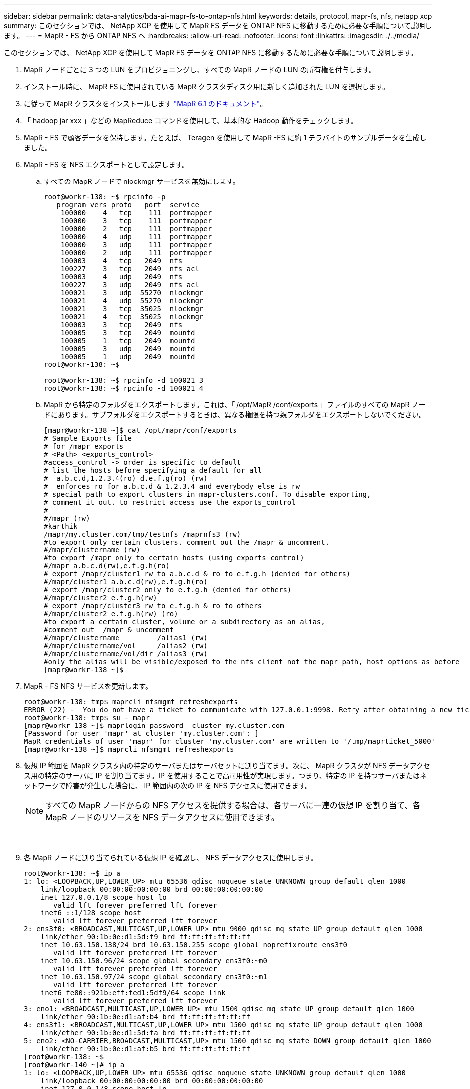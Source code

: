 ---
sidebar: sidebar 
permalink: data-analytics/bda-ai-mapr-fs-to-ontap-nfs.html 
keywords: details, protocol, mapr-fs, nfs, netapp xcp 
summary: このセクションでは、 NetApp XCP を使用して MapR FS データを ONTAP NFS に移動するために必要な手順について説明します。 
---
= MapR - FS から ONTAP NFS へ
:hardbreaks:
:allow-uri-read: 
:nofooter: 
:icons: font
:linkattrs: 
:imagesdir: ./../media/


[role="lead"]
このセクションでは、 NetApp XCP を使用して MapR FS データを ONTAP NFS に移動するために必要な手順について説明します。

. MapR ノードごとに 3 つの LUN をプロビジョニングし、すべての MapR ノードの LUN の所有権を付与します。
. インストール時に、 MapR FS に使用されている MapR クラスタディスク用に新しく追加された LUN を選択します。
. に従って MapR クラスタをインストールします https://mapr.com/docs/61/install.html["MapR 6.1 のドキュメント"^]。
. 「 hadoop jar xxx 」などの MapReduce コマンドを使用して、基本的な Hadoop 動作をチェックします。
. MapR - FS で顧客データを保持します。たとえば、 Teragen を使用して MapR -FS に約 1 テラバイトのサンプルデータを生成しました。
. MapR - FS を NFS エクスポートとして設定します。
+
.. すべての MapR ノードで nlockmgr サービスを無効にします。
+
....
root@workr-138: ~$ rpcinfo -p
   program vers proto   port  service
    100000    4   tcp    111  portmapper
    100000    3   tcp    111  portmapper
    100000    2   tcp    111  portmapper
    100000    4   udp    111  portmapper
    100000    3   udp    111  portmapper
    100000    2   udp    111  portmapper
    100003    4   tcp   2049  nfs
    100227    3   tcp   2049  nfs_acl
    100003    4   udp   2049  nfs
    100227    3   udp   2049  nfs_acl
    100021    3   udp  55270  nlockmgr
    100021    4   udp  55270  nlockmgr
    100021    3   tcp  35025  nlockmgr
    100021    4   tcp  35025  nlockmgr
    100003    3   tcp   2049  nfs
    100005    3   tcp   2049  mountd
    100005    1   tcp   2049  mountd
    100005    3   udp   2049  mountd
    100005    1   udp   2049  mountd
root@workr-138: ~$
 
root@workr-138: ~$ rpcinfo -d 100021 3
root@workr-138: ~$ rpcinfo -d 100021 4
....
.. MapR から特定のフォルダをエクスポートします。これは、「 /opt/MapR /conf/exports 」ファイルのすべての MapR ノードにあります。サブフォルダをエクスポートするときは、異なる権限を持つ親フォルダをエクスポートしないでください。
+
....
[mapr@workr-138 ~]$ cat /opt/mapr/conf/exports
# Sample Exports file
# for /mapr exports
# <Path> <exports_control>
#access_control -> order is specific to default
# list the hosts before specifying a default for all
#  a.b.c.d,1.2.3.4(ro) d.e.f.g(ro) (rw)
#  enforces ro for a.b.c.d & 1.2.3.4 and everybody else is rw
# special path to export clusters in mapr-clusters.conf. To disable exporting,
# comment it out. to restrict access use the exports_control
#
#/mapr (rw)
#karthik
/mapr/my.cluster.com/tmp/testnfs /maprnfs3 (rw)
#to export only certain clusters, comment out the /mapr & uncomment.
#/mapr/clustername (rw)
#to export /mapr only to certain hosts (using exports_control)
#/mapr a.b.c.d(rw),e.f.g.h(ro)
# export /mapr/cluster1 rw to a.b.c.d & ro to e.f.g.h (denied for others)
#/mapr/cluster1 a.b.c.d(rw),e.f.g.h(ro)
# export /mapr/cluster2 only to e.f.g.h (denied for others)
#/mapr/cluster2 e.f.g.h(rw)
# export /mapr/cluster3 rw to e.f.g.h & ro to others
#/mapr/cluster2 e.f.g.h(rw) (ro)
#to export a certain cluster, volume or a subdirectory as an alias,
#comment out  /mapr & uncomment
#/mapr/clustername         /alias1 (rw)
#/mapr/clustername/vol     /alias2 (rw)
#/mapr/clustername/vol/dir /alias3 (rw)
#only the alias will be visible/exposed to the nfs client not the mapr path, host options as before
[mapr@workr-138 ~]$
....


. MapR - FS NFS サービスを更新します。
+
....
root@workr-138: tmp$ maprcli nfsmgmt refreshexports
ERROR (22) -  You do not have a ticket to communicate with 127.0.0.1:9998. Retry after obtaining a new ticket using maprlogin
root@workr-138: tmp$ su - mapr
[mapr@workr-138 ~]$ maprlogin password -cluster my.cluster.com
[Password for user 'mapr' at cluster 'my.cluster.com': ]
MapR credentials of user 'mapr' for cluster 'my.cluster.com' are written to '/tmp/maprticket_5000'
[mapr@workr-138 ~]$ maprcli nfsmgmt refreshexports
....
. 仮想 IP 範囲を MapR クラスタ内の特定のサーバまたはサーバセットに割り当てます。次に、 MapR クラスタが NFS データアクセス用の特定のサーバに IP を割り当てます。IP を使用することで高可用性が実現します。つまり、特定の IP を持つサーバまたはネットワークで障害が発生した場合に、 IP 範囲内の次の IP を NFS アクセスに使用できます。
+

NOTE: すべての MapR ノードからの NFS アクセスを提供する場合は、各サーバに一連の仮想 IP を割り当て、各 MapR ノードのリソースを NFS データアクセスに使用できます。

+
image:bda-ai-image7.png[""]

+
image:bda-ai-image8.png[""]

+
image:bda-ai-image9.png[""]

. 各 MapR ノードに割り当てられている仮想 IP を確認し、 NFS データアクセスに使用します。
+
....
root@workr-138: ~$ ip a
1: lo: <LOOPBACK,UP,LOWER_UP> mtu 65536 qdisc noqueue state UNKNOWN group default qlen 1000
    link/loopback 00:00:00:00:00:00 brd 00:00:00:00:00:00
    inet 127.0.0.1/8 scope host lo
       valid_lft forever preferred_lft forever
    inet6 ::1/128 scope host
       valid_lft forever preferred_lft forever
2: ens3f0: <BROADCAST,MULTICAST,UP,LOWER_UP> mtu 9000 qdisc mq state UP group default qlen 1000
    link/ether 90:1b:0e:d1:5d:f9 brd ff:ff:ff:ff:ff:ff
    inet 10.63.150.138/24 brd 10.63.150.255 scope global noprefixroute ens3f0
       valid_lft forever preferred_lft forever
    inet 10.63.150.96/24 scope global secondary ens3f0:~m0
       valid_lft forever preferred_lft forever
    inet 10.63.150.97/24 scope global secondary ens3f0:~m1
       valid_lft forever preferred_lft forever
    inet6 fe80::921b:eff:fed1:5df9/64 scope link
       valid_lft forever preferred_lft forever
3: eno1: <BROADCAST,MULTICAST,UP,LOWER_UP> mtu 1500 qdisc mq state UP group default qlen 1000
    link/ether 90:1b:0e:d1:af:b4 brd ff:ff:ff:ff:ff:ff
4: ens3f1: <BROADCAST,MULTICAST,UP,LOWER_UP> mtu 1500 qdisc mq state UP group default qlen 1000
    link/ether 90:1b:0e:d1:5d:fa brd ff:ff:ff:ff:ff:ff
5: eno2: <NO-CARRIER,BROADCAST,MULTICAST,UP> mtu 1500 qdisc mq state DOWN group default qlen 1000
    link/ether 90:1b:0e:d1:af:b5 brd ff:ff:ff:ff:ff:ff
[root@workr-138: ~$
[root@workr-140 ~]# ip a
1: lo: <LOOPBACK,UP,LOWER_UP> mtu 65536 qdisc noqueue state UNKNOWN group default qlen 1000
    link/loopback 00:00:00:00:00:00 brd 00:00:00:00:00:00
    inet 127.0.0.1/8 scope host lo
       valid_lft forever preferred_lft forever
    inet6 ::1/128 scope host
       valid_lft forever preferred_lft forever
2: ens3f0: <BROADCAST,MULTICAST,UP,LOWER_UP> mtu 9000 qdisc mq state UP group default qlen 1000
    link/ether 90:1b:0e:d1:5e:03 brd ff:ff:ff:ff:ff:ff
    inet 10.63.150.140/24 brd 10.63.150.255 scope global noprefixroute ens3f0
       valid_lft forever preferred_lft forever
    inet 10.63.150.92/24 scope global secondary ens3f0:~m0
       valid_lft forever preferred_lft forever
    inet6 fe80::921b:eff:fed1:5e03/64 scope link noprefixroute
       valid_lft forever preferred_lft forever
3: eno1: <BROADCAST,MULTICAST,UP,LOWER_UP> mtu 1500 qdisc mq state UP group default qlen 1000
    link/ether 90:1b:0e:d1:af:9a brd ff:ff:ff:ff:ff:ff
4: ens3f1: <BROADCAST,MULTICAST,UP,LOWER_UP> mtu 1500 qdisc mq state UP group default qlen 1000
    link/ether 90:1b:0e:d1:5e:04 brd ff:ff:ff:ff:ff:ff
5: eno2: <NO-CARRIER,BROADCAST,MULTICAST,UP> mtu 1500 qdisc mq state DOWN group default qlen 1000
    link/ether 90:1b:0e:d1:af:9b brd ff:ff:ff:ff:ff:ff
[root@workr-140 ~]#
....
. NFS をエクスポートした MapR FS をマウントするには、 NFS の動作を確認するために割り当てられた仮想 IP を使用します。ただし、 NetApp XCP を使用したデータ転送では、この手順は必要ありません。
+
....
root@workr-138: tmp$ mount -v -t nfs 10.63.150.92:/maprnfs3 /tmp/testmount/
mount.nfs: timeout set for Thu Dec  5 15:31:32 2019
mount.nfs: trying text-based options 'vers=4.1,addr=10.63.150.92,clientaddr=10.63.150.138'
mount.nfs: mount(2): Protocol not supported
mount.nfs: trying text-based options 'vers=4.0,addr=10.63.150.92,clientaddr=10.63.150.138'
mount.nfs: mount(2): Protocol not supported
mount.nfs: trying text-based options 'addr=10.63.150.92'
mount.nfs: prog 100003, trying vers=3, prot=6
mount.nfs: trying 10.63.150.92 prog 100003 vers 3 prot TCP port 2049
mount.nfs: prog 100005, trying vers=3, prot=17
mount.nfs: trying 10.63.150.92 prog 100005 vers 3 prot UDP port 2049
mount.nfs: portmap query retrying: RPC: Timed out
mount.nfs: prog 100005, trying vers=3, prot=6
mount.nfs: trying 10.63.150.92 prog 100005 vers 3 prot TCP port 2049
root@workr-138: tmp$ df -h
Filesystem              Size  Used Avail Use% Mounted on
/dev/sda7                84G   48G   37G  57% /
devtmpfs                126G     0  126G   0% /dev
tmpfs                   126G     0  126G   0% /dev/shm
tmpfs                   126G   19M  126G   1% /run
tmpfs                   126G     0  126G   0% /sys/fs/cgroup
/dev/sdd1               3.7T  201G  3.5T   6% /mnt/sdd1
/dev/sda6               946M  220M  726M  24% /boot
tmpfs                    26G     0   26G   0% /run/user/5000
gpfs1                   7.3T  9.1G  7.3T   1% /gpfs1
tmpfs                    26G     0   26G   0% /run/user/0
localhost:/mapr         100G     0  100G   0% /mapr
10.63.150.92:/maprnfs3   53T  8.4G   53T   1% /tmp/testmount
root@workr-138: tmp$
....
. MapR FS NFS ゲートウェイから ONTAP NFS にデータを転送するように NetApp XCP を設定します。
+
.. XCP のカタログの場所を設定します。
+
....
[root@hdp2 linux]# cat /opt/NetApp/xFiles/xcp/xcp.ini
# Sample xcp config
[xcp]
#catalog =  10.63.150.51:/gpfs1
catalog =  10.63.150.213:/nc_volume1
....
.. ライセンスファイルを「 /opt/NetApp/xFiles/XCP 」にコピーします。
+
....
root@workr-138: src$ cd /opt/NetApp/xFiles/xcp/
root@workr-138: xcp$ ls -ltrha
total 252K
drwxr-xr-x 3 root   root     16 Apr  4  2019 ..
-rw-r--r-- 1 root   root    105 Dec  5 19:04 xcp.ini
drwxr-xr-x 2 root   root     59 Dec  5 19:04 .
-rw-r--r-- 1 faiz89 faiz89  336 Dec  6 21:12 license
-rw-r--r-- 1 root   root    192 Dec  6 21:13 host
-rw-r--r-- 1 root   root   236K Dec 17 14:12 xcp.log
root@workr-138: xcp$
....
.. XCP activate コマンドを使用して XCP をアクティブにします。
.. ソースで NFS エクスポートを確認します。
+
....
[root@hdp2 linux]# ./xcp show 10.63.150.92
XCP 1.4-17914d6; (c) 2019 NetApp, Inc.; Licensed to Karthikeyan Nagalingam [NetApp Inc] until Wed Feb  5 11:07:27 2020
getting pmap dump from 10.63.150.92 port 111...
getting export list from 10.63.150.92...
sending 1 mount and 4 nfs requests to 10.63.150.92...
== RPC Services ==
'10.63.150.92': TCP rpc services: MNT v1/3, NFS v3/4, NFSACL v3, NLM v1/3/4, PMAP v2/3/4, STATUS v1
'10.63.150.92': UDP rpc services: MNT v1/3, NFS v4, NFSACL v3, NLM v1/3/4, PMAP v2/3/4, STATUS v1
== NFS Exports ==
 Mounts  Errors  Server
      1       0  10.63.150.92
     Space    Files      Space    Files
      Free     Free       Used     Used Export
  52.3 TiB    53.7B   8.36 GiB    53.7B 10.63.150.92:/maprnfs3
== Attributes of NFS Exports ==
drwxr-xr-x --- root root 2 2 10m51s 10.63.150.92:/maprnfs3
1.77 KiB in (8.68 KiB/s), 3.16 KiB out (15.5 KiB/s), 0s.
[root@hdp2 linux]#
....
.. 複数のソース IP と複数のデスティネーション IP （ ONTAP LIF ）から、複数の MapR ノードから XCP を使用してデータを転送します。
+
....
root@workr-138: linux$ ./xcp_yatin copy --parallel 20 10.63.150.96,10.63.150.97:/maprnfs3/tg4 10.63.150.85,10.63.150.86:/datapipeline_dataset/tg4_dest
XCP 1.6-dev; (c) 2019 NetApp, Inc.; Licensed to Karthikeyan Nagalingam [NetApp Inc] until Wed Feb  5 11:07:27 2020
xcp: WARNING: No index name has been specified, creating one with name: autoname_copy_2019-12-06_21.14.38.652652
xcp: mount '10.63.150.96,10.63.150.97:/maprnfs3/tg4': WARNING: This NFS server only supports 1-second timestamp granularity. This may cause sync to fail because changes will often be undetectable.
 130 scanned, 128 giants, 3.59 GiB in (723 MiB/s), 3.60 GiB out (724 MiB/s), 5s
 130 scanned, 128 giants, 8.01 GiB in (889 MiB/s), 8.02 GiB out (890 MiB/s), 11s
 130 scanned, 128 giants, 12.6 GiB in (933 MiB/s), 12.6 GiB out (934 MiB/s), 16s
 130 scanned, 128 giants, 16.7 GiB in (830 MiB/s), 16.7 GiB out (831 MiB/s), 21s
 130 scanned, 128 giants, 21.1 GiB in (907 MiB/s), 21.1 GiB out (908 MiB/s), 26s
 130 scanned, 128 giants, 25.5 GiB in (893 MiB/s), 25.5 GiB out (894 MiB/s), 31s
 130 scanned, 128 giants, 29.6 GiB in (842 MiB/s), 29.6 GiB out (843 MiB/s), 36s
….
[root@workr-140 linux]# ./xcp_yatin copy  --parallel 20 10.63.150.92:/maprnfs3/tg4_2 10.63.150.85,10.63.150.86:/datapipeline_dataset/tg4_2_dest
XCP 1.6-dev; (c) 2019 NetApp, Inc.; Licensed to Karthikeyan Nagalingam [NetApp Inc] until Wed Feb  5 11:07:27 2020
xcp: WARNING: No index name has been specified, creating one with name: autoname_copy_2019-12-06_21.14.24.637773
xcp: mount '10.63.150.92:/maprnfs3/tg4_2': WARNING: This NFS server only supports 1-second timestamp granularity. This may cause sync to fail because changes will often be undetectable.
 130 scanned, 128 giants, 4.39 GiB in (896 MiB/s), 4.39 GiB out (897 MiB/s), 5s
 130 scanned, 128 giants, 9.94 GiB in (1.10 GiB/s), 9.96 GiB out (1.10 GiB/s), 10s
 130 scanned, 128 giants, 15.4 GiB in (1.09 GiB/s), 15.4 GiB out (1.09 GiB/s), 15s
 130 scanned, 128 giants, 20.1 GiB in (953 MiB/s), 20.1 GiB out (954 MiB/s), 20s
 130 scanned, 128 giants, 24.6 GiB in (928 MiB/s), 24.7 GiB out (929 MiB/s), 25s
 130 scanned, 128 giants, 29.0 GiB in (877 MiB/s), 29.0 GiB out (878 MiB/s), 31s
 130 scanned, 128 giants, 33.2 GiB in (852 MiB/s), 33.2 GiB out (853 MiB/s), 36s
 130 scanned, 128 giants, 37.8 GiB in (941 MiB/s), 37.8 GiB out (942 MiB/s), 41s
 130 scanned, 128 giants, 42.0 GiB in (860 MiB/s), 42.0 GiB out (861 MiB/s), 46s
 130 scanned, 128 giants, 46.1 GiB in (852 MiB/s), 46.2 GiB out (853 MiB/s), 51s
 130 scanned, 128 giants, 50.1 GiB in (816 MiB/s), 50.2 GiB out (817 MiB/s), 56s
 130 scanned, 128 giants, 54.1 GiB in (819 MiB/s), 54.2 GiB out (820 MiB/s), 1m1s
 130 scanned, 128 giants, 58.5 GiB in (897 MiB/s), 58.6 GiB out (898 MiB/s), 1m6s
 130 scanned, 128 giants, 62.9 GiB in (900 MiB/s), 63.0 GiB out (901 MiB/s), 1m11s
 130 scanned, 128 giants, 67.2 GiB in (876 MiB/s), 67.2 GiB out (877 MiB/s), 1m16s
....
.. ストレージコントローラ上の負荷分散を確認します。
+
....
Hadoop-AFF8080::*> statistics show-periodic -interval 2 -iterations 0 -summary true -object nic_common -counter rx_bytes|tx_bytes -node Hadoop-AFF8080-01 -instance e3b
Hadoop-AFF8080: nic_common.e3b: 12/6/2019 15:55:04
 rx_bytes tx_bytes
 -------- --------
    879MB   4.67MB
    856MB   4.46MB
    973MB   5.66MB
    986MB   5.88MB
    945MB   5.30MB
    920MB   4.92MB
    894MB   4.76MB
    902MB   4.79MB
    886MB   4.68MB
    892MB   4.78MB
    908MB   4.96MB
    905MB   4.85MB
    899MB   4.83MB
Hadoop-AFF8080::*> statistics show-periodic -interval 2 -iterations 0 -summary true -object nic_common -counter rx_bytes|tx_bytes -node Hadoop-AFF8080-01 -instance e9b
Hadoop-AFF8080: nic_common.e9b: 12/6/2019 15:55:07
 rx_bytes tx_bytes
 -------- --------
    950MB   4.93MB
    991MB   5.84MB
    959MB   5.63MB
    914MB   5.06MB
    903MB   4.81MB
    899MB   4.73MB
    892MB   4.71MB
    890MB   4.72MB
    905MB   4.86MB
    902MB   4.90MB
....



